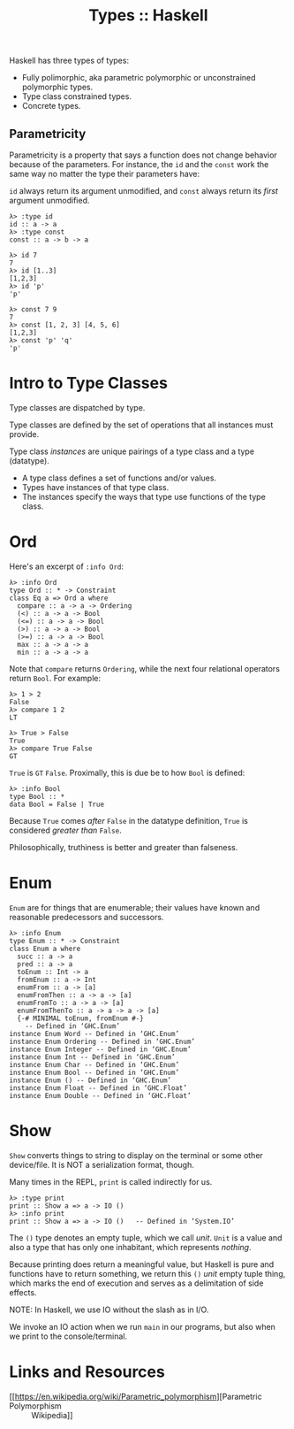 :PROPERTIES:
:ID:       1b191425-a614-4374-89ca-a99dc41530ab
:END:
#+title: Types :: Haskell
#+STARTUP: content

Haskell has three types of types:

- Fully polimorphic, aka parametric polymorphic or unconstrained
  polymorphic types.
- Type class constrained types.
- Concrete types.

** Parametricity

Parametricity is a property that says a function does not change
behavior because of the parameters. For instance, the ~id~ and the ~const~
work the same way no matter the type their parameters have:

~id~ always return its argument unmodified, and ~const~ always return its
/first/ argument unmodified.

#+begin_example
λ> :type id
id :: a -> a
λ> :type const
const :: a -> b -> a

λ> id 7
7
λ> id [1..3]
[1,2,3]
λ> id 'p'
'p'

λ> const 7 9
7
λ> const [1, 2, 3] [4, 5, 6]
[1,2,3]
λ> const 'p' 'q'
'p'
#+end_example

* Intro to Type Classes

Type classes are dispatched by type.

Type classes are defined by the set of operations that all instances
must provide.

Type class /instances/ are unique pairings of a type class and a type
(datatype).

- A type class defines a set of functions and/or values.
- Types have instances of that type class.
- The instances specify the ways that type use functions of the type
  class.

* Ord

Here's an excerpt of =:info Ord=:

#+begin_example
λ> :info Ord
type Ord :: * -> Constraint
class Eq a => Ord a where
  compare :: a -> a -> Ordering
  (<) :: a -> a -> Bool
  (<=) :: a -> a -> Bool
  (>) :: a -> a -> Bool
  (>=) :: a -> a -> Bool
  max :: a -> a -> a
  min :: a -> a -> a
#+end_example

Note that =compare= returns =Ordering=, while the next four relational
operators return =Bool=. For example:

#+begin_example
λ> 1 > 2
False
λ> compare 1 2
LT

λ> True > False
True
λ> compare True False
GT
#+end_example

=True= is =GT= =False=. Proximally, this is due be to how =Bool= is defined:

#+begin_example
λ> :info Bool
type Bool :: *
data Bool = False | True
#+end_example

Because =True= comes /after/ =False= in the datatype definition, =True= is
considered /greater than/ =False=.

Philosophically, truthiness is better and greater than falseness.


* Enum

=Enum= are for things that are enumerable; their values have known and
reasonable predecessors and successors.

#+begin_example
λ> :info Enum
type Enum :: * -> Constraint
class Enum a where
  succ :: a -> a
  pred :: a -> a
  toEnum :: Int -> a
  fromEnum :: a -> Int
  enumFrom :: a -> [a]
  enumFromThen :: a -> a -> [a]
  enumFromTo :: a -> a -> [a]
  enumFromThenTo :: a -> a -> a -> [a]
  {-# MINIMAL toEnum, fromEnum #-}
  	-- Defined in ‘GHC.Enum’
instance Enum Word -- Defined in ‘GHC.Enum’
instance Enum Ordering -- Defined in ‘GHC.Enum’
instance Enum Integer -- Defined in ‘GHC.Enum’
instance Enum Int -- Defined in ‘GHC.Enum’
instance Enum Char -- Defined in ‘GHC.Enum’
instance Enum Bool -- Defined in ‘GHC.Enum’
instance Enum () -- Defined in ‘GHC.Enum’
instance Enum Float -- Defined in ‘GHC.Float’
instance Enum Double -- Defined in ‘GHC.Float’
#+end_example

* Show

=Show= converts things to string to display on the terminal or some other
device/file. It is NOT a serialization format, though.

Many times in the REPL, =print= is called indirectly for us.

#+begin_example
λ> :type print
print :: Show a => a -> IO ()
λ> :info print
print :: Show a => a -> IO () 	-- Defined in ‘System.IO’
#+end_example

The ~()~ type denotes an empty tuple, which we call /unit/. =Unit= is a value
and also a type that has only one inhabitant, which represents /nothing/.

Because printing does return a meaningful value, but Haskell is pure and
functions have to return something, we return this ~()~ /unit/ empty tuple
thing, which marks the end of execution and serves as a delimitation of
side effects.

NOTE: In Haskell, we use IO without the slash as in I/O.

We invoke an IO action when we run ~main~ in our programs, but also when
we print to the console/terminal.


* Links and Resources

- [[https://en.wikipedia.org/wiki/Parametric_polymorphism][Parametric Polymorphism :: Wikipedia]]
